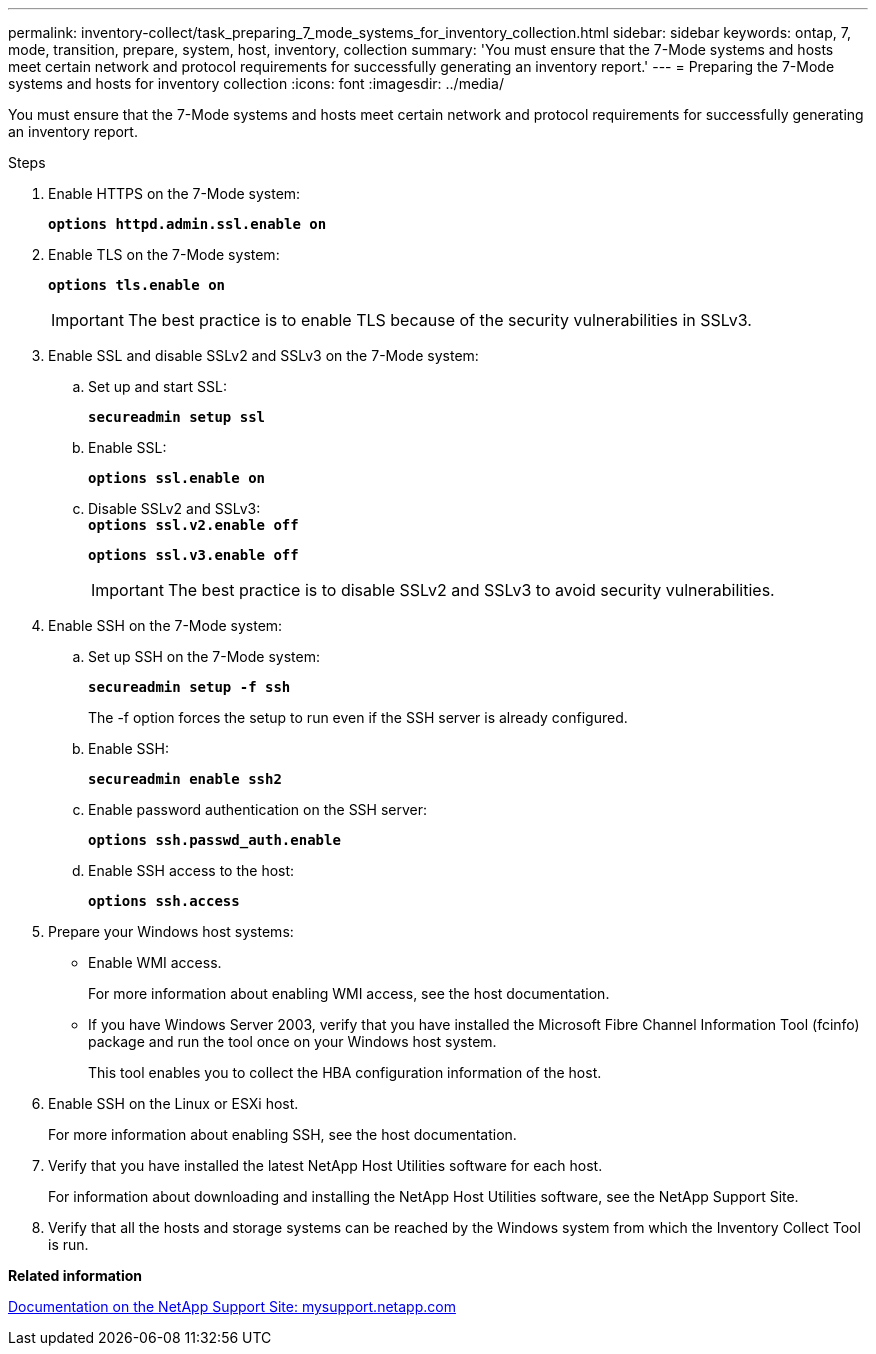 ---
permalink: inventory-collect/task_preparing_7_mode_systems_for_inventory_collection.html
sidebar: sidebar
keywords: ontap, 7, mode, transition, prepare, system, host, inventory, collection
summary: 'You must ensure that the 7-Mode systems and hosts meet certain network and protocol requirements for successfully generating an inventory report.'
---
= Preparing the 7-Mode systems and hosts for inventory collection
:icons: font
:imagesdir: ../media/

[.lead]
You must ensure that the 7-Mode systems and hosts meet certain network and protocol requirements for successfully generating an inventory report.

.Steps
. Enable HTTPS on the 7-Mode system:
+
`*options httpd.admin.ssl.enable on*`
. Enable TLS on the 7-Mode system:
+
`*options tls.enable on*`
+
IMPORTANT: The best practice is to enable TLS because of the security vulnerabilities in SSLv3.

. Enable SSL and disable SSLv2 and SSLv3 on the 7-Mode system:
 .. Set up and start SSL:
+
`*secureadmin setup ssl*`
 .. Enable SSL:
+
`*options ssl.enable on*`
 .. Disable SSLv2 and SSLv3:
 +
`*options ssl.v2.enable off*`
+
`*options ssl.v3.enable off*`
+
IMPORTANT: The best practice is to disable SSLv2 and SSLv3 to avoid security vulnerabilities.

. Enable SSH on the 7-Mode system:
 .. Set up SSH on the 7-Mode system:
+
`*secureadmin setup -f ssh*`
+
The -f option forces the setup to run even if the SSH server is already configured.

 .. Enable SSH:
+
`*secureadmin enable ssh2*`
 .. Enable password authentication on the SSH server:
+
`*options ssh.passwd_auth.enable*`
 .. Enable SSH access to the host:
+
`*options ssh.access*`
. Prepare your Windows host systems:
 ** Enable WMI access.
+
For more information about enabling WMI access, see the host documentation.

 ** If you have Windows Server 2003, verify that you have installed the Microsoft Fibre Channel Information Tool (fcinfo) package and run the tool once on your Windows host system.
+
This tool enables you to collect the HBA configuration information of the host.
. Enable SSH on the Linux or ESXi host.
+
For more information about enabling SSH, see the host documentation.

. Verify that you have installed the latest NetApp Host Utilities software for each host.
+
For information about downloading and installing the NetApp Host Utilities software, see the NetApp Support Site.

. Verify that all the hosts and storage systems can be reached by the Windows system from which the Inventory Collect Tool is run.

*Related information*

http://mysupport.netapp.com/[Documentation on the NetApp Support Site: mysupport.netapp.com]
